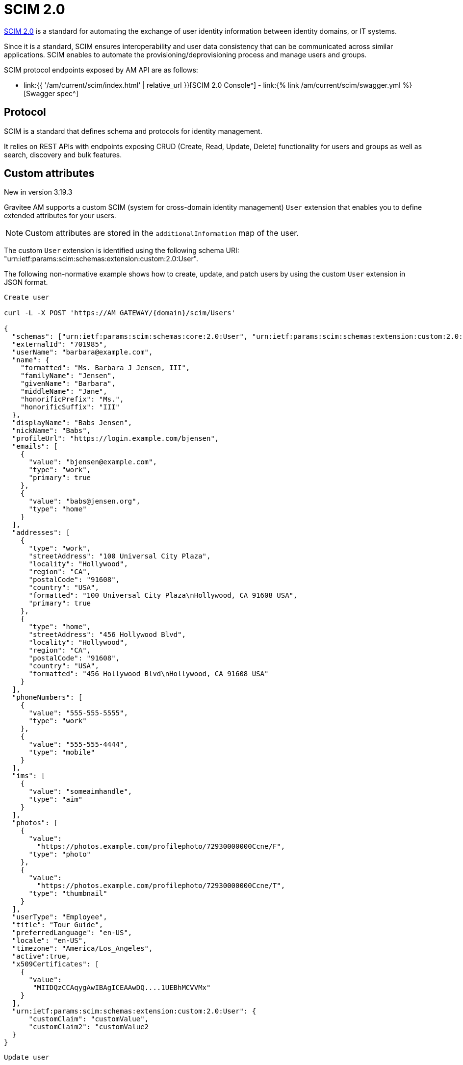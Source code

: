 = SCIM 2.0
:page-sidebar: am_3_x_sidebar
:page-permalink: am/current/am_devguide_protocols_scim_overview.html
:page-folder: am/dev-guide/protocols/scim
:page-layout: am

link:http://www.simplecloud.info/[SCIM 2.0^] is a standard for automating the exchange of user identity information between identity domains, or IT systems.

Since it is a standard, SCIM ensures interoperability and user data consistency that can be communicated across similar applications.
SCIM enables to automate the provisioning/deprovisioning process and manage users and groups.

SCIM protocol endpoints exposed by AM API are as follows:

* link:{{ '/am/current/scim/index.html' | relative_url }}[SCIM 2.0 Console^] - link:{% link /am/current/scim/swagger.yml %}[Swagger spec^]

== Protocol

SCIM is a standard that defines schema and protocols for identity management.

It relies on REST APIs with endpoints exposing CRUD (Create, Read, Update, Delete) functionality for users and groups as well as search, discovery and bulk features.

== Custom attributes

[label label-version]#New in version 3.19.3#

Gravitee AM supports a custom SCIM (system for cross-domain identity management) `User` extension that enables you to define extended attributes for your users.

NOTE: Custom attributes are stored in the `additionalInformation` map of the user.

The custom `User` extension is identified using the following schema URI: "urn:ietf:params:scim:schemas:extension:custom:2.0:User".

The following non-normative example shows how to create, update, and patch users by using the custom `User` extension in JSON format.

----
Create user

curl -L -X POST 'https://AM_GATEWAY/{domain}/scim/Users'

{
  "schemas": ["urn:ietf:params:scim:schemas:core:2.0:User", "urn:ietf:params:scim:schemas:extension:custom:2.0:User"],
  "externalId": "701985",
  "userName": "barbara@example.com",
  "name": {
    "formatted": "Ms. Barbara J Jensen, III",
    "familyName": "Jensen",
    "givenName": "Barbara",
    "middleName": "Jane",
    "honorificPrefix": "Ms.",
    "honorificSuffix": "III"
  },
  "displayName": "Babs Jensen",
  "nickName": "Babs",
  "profileUrl": "https://login.example.com/bjensen",
  "emails": [
    {
      "value": "bjensen@example.com",
      "type": "work",
      "primary": true
    },
    {
      "value": "babs@jensen.org",
      "type": "home"
    }
  ],
  "addresses": [
    {
      "type": "work",
      "streetAddress": "100 Universal City Plaza",
      "locality": "Hollywood",
      "region": "CA",
      "postalCode": "91608",
      "country": "USA",
      "formatted": "100 Universal City Plaza\nHollywood, CA 91608 USA",
      "primary": true
    },
    {
      "type": "home",
      "streetAddress": "456 Hollywood Blvd",
      "locality": "Hollywood",
      "region": "CA",
      "postalCode": "91608",
      "country": "USA",
      "formatted": "456 Hollywood Blvd\nHollywood, CA 91608 USA"
    }
  ],
  "phoneNumbers": [
    {
      "value": "555-555-5555",
      "type": "work"
    },
    {
      "value": "555-555-4444",
      "type": "mobile"
    }
  ],
  "ims": [
    {
      "value": "someaimhandle",
      "type": "aim"
    }
  ],
  "photos": [
    {
      "value":
        "https://photos.example.com/profilephoto/72930000000Ccne/F",
      "type": "photo"
    },
    {
      "value":
        "https://photos.example.com/profilephoto/72930000000Ccne/T",
      "type": "thumbnail"
    }
  ],
  "userType": "Employee",
  "title": "Tour Guide",
  "preferredLanguage": "en-US",
  "locale": "en-US",
  "timezone": "America/Los_Angeles",
  "active":true,
  "x509Certificates": [
    {
      "value":
       "MIIDQzCCAqygAwIBAgICEAAwDQ....1UEBhMCVVMx"
    }
  ],
  "urn:ietf:params:scim:schemas:extension:custom:2.0:User": {
      "customClaim": "customValue",
      "customClaim2": "customValue2
  }
}
----

----
Update user

curl -L -X PUT 'https://AM_GATEWAY/{domain}/scim/Users/{userId}'

{
     "schemas":["urn:ietf:params:scim:schemas:core:2.0:User", "urn:ietf:params:scim:schemas:extension:custom:2.0:User"],
     "userName":"bjensen",
     "externalId":"bjensen",
     "name":{
       "formatted":"Ms. Barbara J Jensen III",
       "familyName":"Jensen2",
       "givenName":"Barbara"
     },
     "urn:ietf:params:scim:schemas:extension:custom:2.0:User": {
       "customClaim": "customValue",
       "customClaim2": "customValue2,
       "customClaim3": "customValue3"
     }
}
----

----
Patch user

curl -L -X PATCH 'https://AM_GATEWAY/{domain}/scim/Users/{userId}'

{
     "schemas":["urn:ietf:params:scim:api:messages:2.0:PatchOp"],
     "Operations": [{
        "op":"Add",
        "path":"urn:ietf:params:scim:schemas:extension:custom:2.0:User",
        "value": {
            "customClaim4": "customValue4"
        }
     }]
}
----
